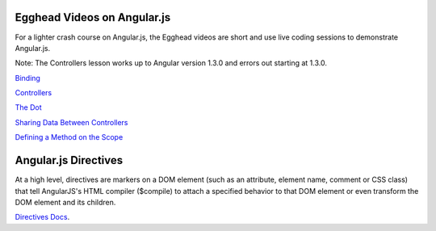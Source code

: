 Egghead Videos on Angular.js
============================

For a lighter crash course on Angular.js, the Egghead videos are short and use live coding sessions to demonstrate Angular.js.

Note: The Controllers lesson works up to Angular version 1.3.0 and errors out starting at 1.3.0.

`Binding`_

`Controllers`_

`The Dot`_

`Sharing Data Between Controllers`_ 

`Defining a Method on the Scope`_

.. _A Better Way to Learn Angular.js: https://thinkster.io/a-better-way-to-learn-angularjs/
.. _Binding: https://thinkster.io/egghead/binding
.. _Controllers: https://thinkster.io/egghead/binding
.. _The Dot: https://thinkster.io/egghead/the-dot
.. _Sharing Data Between Controllers: https://thinkster.io/egghead/sharing-data-between-controllers
.. _Defining a Method on the Scope: https://thinkster.io/egghead/defining-a-method-on-the-scope


Angular.js Directives
=====================

At a high level, directives are markers on a DOM element (such as an attribute, element name, comment or CSS class) that tell AngularJS's HTML compiler ($compile) to attach a specified behavior to that DOM element or even transform the DOM element and its children.


`Directives Docs`_.

.. _Directives Docs: https://docs.angularjs.org/guide/directive
